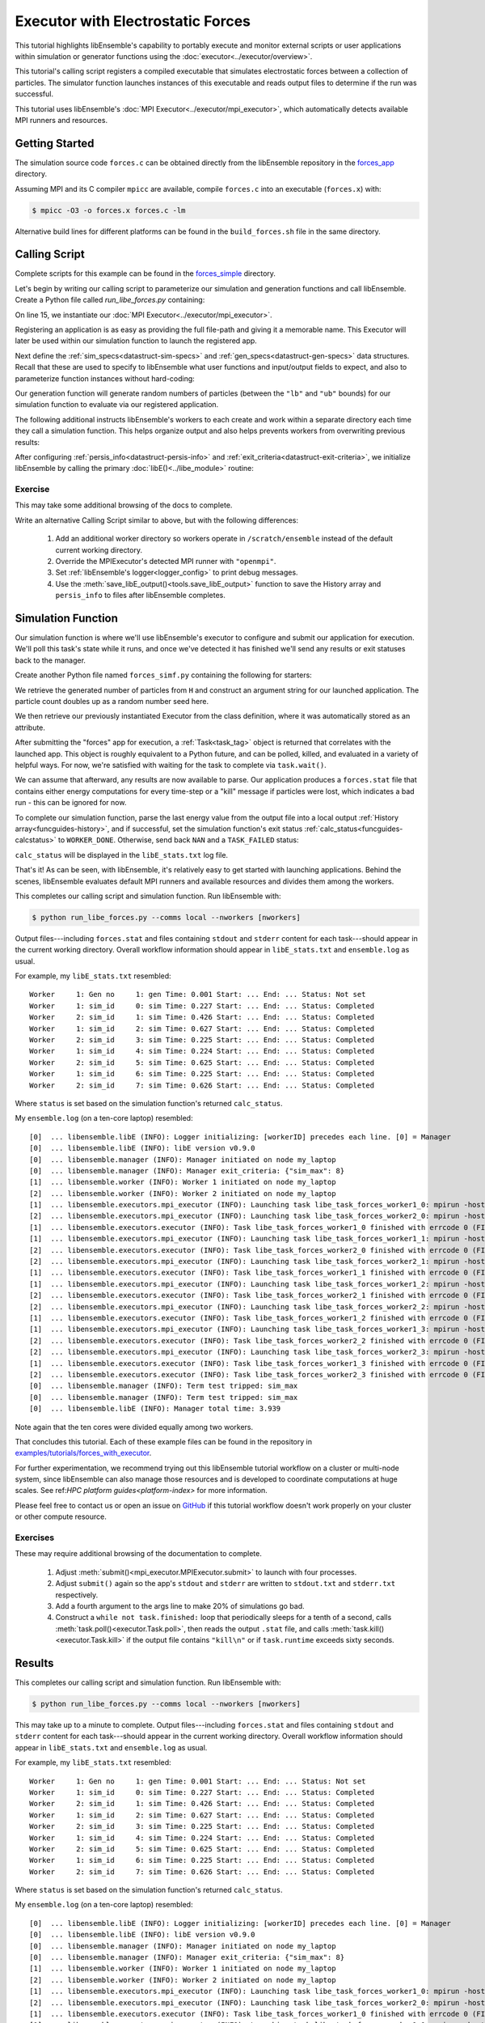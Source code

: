 ==================================
Executor with Electrostatic Forces
==================================

This tutorial highlights libEnsemble's capability to portably execute
and monitor external scripts or user applications within simulation or generator
functions using the :doc:`executor<../executor/overview>`.

This tutorial's calling script registers a compiled executable that simulates
electrostatic forces between a collection of particles. The simulator function
launches instances of this executable and reads output files to determine
if the run was successful.

This tutorial uses libEnsemble's :doc:`MPI Executor<../executor/mpi_executor>`,
which automatically detects available MPI runners and resources.

Getting Started
---------------

The simulation source code ``forces.c`` can be obtained directly from the
libEnsemble repository in the forces_app_ directory.

Assuming MPI and its C compiler ``mpicc`` are available, compile
``forces.c`` into an executable (``forces.x``) with:

.. code-block:: bash

    $ mpicc -O3 -o forces.x forces.c -lm

Alternative build lines for different platforms can be found in the ``build_forces.sh``
file in the same directory.

Calling Script
--------------

Complete scripts for this example can be found in the forces_simple_ directory.

Let's begin by writing our calling script to parameterize our simulation and
generation functions and call libEnsemble. Create a Python file called `run_libe_forces.py`
containing:

.. code-block:: python
    :linenos:
    :emphasize-lines: 15,19

    #!/usr/bin/env python
    import os
    import numpy as np
    from forces_simf import run_forces  # Sim func from current dir

    from libensemble.libE import libE
    from libensemble.gen_funcs.sampling import uniform_random_sample
    from libensemble.tools import parse_args, add_unique_random_streams
    from libensemble.executors import MPIExecutor

    # Parse number of workers, comms type, etc. from arguments
    nworkers, is_manager, libE_specs, _ = parse_args()

    # Initialize MPI Executor instance
    exctr = MPIExecutor()

    # Register simulation executable with executor
    sim_app = os.path.join(os.getcwd(), "../forces_app/forces.x")
    exctr.register_app(full_path=sim_app, app_name="forces")

On line 15, we instantiate our :doc:`MPI Executor<../executor/mpi_executor>`.

Registering an application is as easy as providing the full file-path and giving
it a memorable name. This Executor will later be used within our simulation
function to launch the registered app.

Next define the :ref:`sim_specs<datastruct-sim-specs>` and
:ref:`gen_specs<datastruct-gen-specs>` data structures. Recall that these
are used to specify to libEnsemble what user functions and input/output fields to
expect, and also to parameterize function instances without hard-coding:

.. code-block:: python
    :linenos:

    # State the sim_f, inputs, outputs
    sim_specs = {
        "sim_f": run_forces,  # sim_f, imported above
        "in": ["x"],  # Name of input for sim_f
        "out": [("energy", float)],  # Name, type of output from sim_f
    }

    # State the gen_f, inputs, outputs, additional parameters
    gen_specs = {
        "gen_f": uniform_random_sample,  # Generator function
        "in": [],  # Generator input
        "out": [("x", float, (1,))],  # Name, type, and size of data from gen_f
        "user": {
            "lb": np.array([1000]),  # User parameters for the gen_f
            "ub": np.array([3000]),
            "gen_batch_size": 8,
        },
    }

Our generation function will generate random numbers of particles (between
the ``"lb"`` and ``"ub"`` bounds) for our simulation function to evaluate via our
registered application.

The following additional instructs libEnsemble's workers
to each create and work within a separate directory each time they call a simulation
function. This helps organize output and also helps prevents workers from overwriting
previous results:

.. code-block:: python
    :linenos:

    # Create and work inside separate per-simulation directories
    libE_specs["sim_dirs_make"] = True

After configuring :ref:`persis_info<datastruct-persis-info>` and
:ref:`exit_criteria<datastruct-exit-criteria>`, we initialize libEnsemble
by calling the primary :doc:`libE()<../libe_module>` routine:

.. code-block:: python
  :linenos:

  # Instruct libEnsemble to exit after this many simulations
  exit_criteria = {"sim_max": 8}

  # Seed random streams for each worker, particularly for gen_f
  persis_info = add_unique_random_streams({}, nworkers + 1)

  # Launch libEnsemble
  H, persis_info, flag = libE(sim_specs, gen_specs, exit_criteria, persis_info=persis_info, libE_specs=libE_specs)

Exercise
^^^^^^^^

This may take some additional browsing of the docs to complete.

Write an alternative Calling Script similar to above, but with the following differences:

 1. Add an additional worker directory so workers operate in ``/scratch/ensemble`` instead of the default current working directory.
 2. Override the MPIExecutor's detected MPI runner with ``"openmpi"``.
 3. Set :ref:`libEnsemble's logger<logger_config>` to print debug messages.
 4. Use the :meth:`save_libE_output()<tools.save_libE_output>` function to save the History array and ``persis_info`` to files after libEnsemble completes.

.. dropdown:: **Click Here for Solution**

   .. code-block:: python
       :linenos:

        #!/usr/bin/env python
        import os
        import numpy as np
        from forces_simf import run_forces  # Sim func from current dir

        from libensemble import logger
        from libensemble.libE import libE
        from libensemble.gen_funcs.sampling import uniform_random_sample
        from libensemble.tools import parse_args, add_unique_random_streams, save_libE_output
        from libensemble.executors import MPIExecutor

        # Parse number of workers, comms type, etc. from arguments
        nworkers, is_manager, libE_specs, _ = parse_args()

        # Adjust logger level
        logger.set_level("DEBUG")

        # Initialize MPI Executor instance
        exctr = MPIExecutor(custom_info={"mpi_runner": "openmpi"})

        # ...

        # Instruct workers to operate somewhere else on the filesystem
        libE_specs["ensemble_dir_path"] = "/scratch/ensemble"

        # ...

        # Launch libEnsemble
        H, persis_info, flag = libE(sim_specs, gen_specs, exit_criteria, persis_info=persis_info, libE_specs=libE_specs)

        if is_manager:
            save_libE_output(H, persis_info, __file__, nworkers)

Simulation Function
-------------------

Our simulation function is where we'll use libEnsemble's executor to configure and submit
our application for execution. We'll poll this task's state while
it runs, and once we've detected it has finished we'll send any results or
exit statuses back to the manager.

Create another Python file named ``forces_simf.py`` containing the following
for starters:

.. code-block:: python
    :linenos:

    import numpy as np

    # To retrieve our MPI Executor instance
    from libensemble.executors.executor import Executor

    # Optional status codes to display in libE_stats.txt for each gen or sim
    from libensemble.message_numbers import WORKER_DONE, TASK_FAILED


    def run_forces(H, _, sim_specs):
        calc_status = 0

        # Parse out num particles, from generator function
        particles = str(int(H["x"][0][0]))

        # num particles, timesteps, also using num particles as seed
        args = particles + " " + str(10) + " " + particles

        # Retrieve our MPI Executor instance
        exctr = Executor.executor

        # Submit our forces app for execution
        task = exctr.submit(app_name="forces", app_args=args)

        # Block until the task finishes
        task.wait()

We retrieve the generated number of particles from ``H`` and construct
an argument string for our launched application. The particle count doubles up
as a random number seed here.

We then retrieve our previously instantiated Executor from the class definition,
where it was automatically stored as an attribute.

After submitting the "forces" app for execution,
a :ref:`Task<task_tag>` object is returned that correlates with the launched app.
This object is roughly equivalent to a Python future, and can be polled, killed,
and evaluated in a variety of helpful ways. For now, we're satisfied with waiting
for the task to complete via ``task.wait()``.

We can assume that afterward, any results are now available to parse. Our application
produces a ``forces.stat`` file that contains either energy
computations for every time-step or a "kill" message if particles were lost, which
indicates a bad run - this can be ignored for now.

To complete our simulation function, parse the last energy value from the output file into
a local output :ref:`History array<funcguides-history>`, and if successful,
set the simulation function's exit status :ref:`calc_status<funcguides-calcstatus>`
to ``WORKER_DONE``. Otherwise, send back ``NAN`` and a ``TASK_FAILED`` status:

.. code-block:: python
    :linenos:

        # Stat file to check for bad runs
        statfile = "forces.stat"

        # Try loading final energy reading, set the sim's status
        try:
            data = np.loadtxt(statfile)
            final_energy = data[-1]
            calc_status = WORKER_DONE
        except Exception:
            final_energy = np.nan
            calc_status = TASK_FAILED

        # Define our output array,  populate with energy reading
        outspecs = sim_specs["out"]
        output = np.zeros(1, dtype=outspecs)
        output["energy"][0] = final_energy

        # Return final information to worker, for reporting to manager
        return output, calc_status

``calc_status`` will be displayed in the ``libE_stats.txt`` log file.

That's it! As can be seen, with libEnsemble, it's relatively easy to get started
with launching applications. Behind the scenes, libEnsemble evaluates default
MPI runners and available resources and divides them among the workers.

This completes our calling script and simulation function. Run libEnsemble with:

.. code-block:: bash

    $ python run_libe_forces.py --comms local --nworkers [nworkers]

Output files---including ``forces.stat`` and files containing ``stdout`` and
``stderr`` content for each task---should appear in the current working
directory. Overall workflow information should appear in ``libE_stats.txt``
and ``ensemble.log`` as usual.

For example, my ``libE_stats.txt`` resembled::

  Worker     1: Gen no     1: gen Time: 0.001 Start: ... End: ... Status: Not set
  Worker     1: sim_id     0: sim Time: 0.227 Start: ... End: ... Status: Completed
  Worker     2: sim_id     1: sim Time: 0.426 Start: ... End: ... Status: Completed
  Worker     1: sim_id     2: sim Time: 0.627 Start: ... End: ... Status: Completed
  Worker     2: sim_id     3: sim Time: 0.225 Start: ... End: ... Status: Completed
  Worker     1: sim_id     4: sim Time: 0.224 Start: ... End: ... Status: Completed
  Worker     2: sim_id     5: sim Time: 0.625 Start: ... End: ... Status: Completed
  Worker     1: sim_id     6: sim Time: 0.225 Start: ... End: ... Status: Completed
  Worker     2: sim_id     7: sim Time: 0.626 Start: ... End: ... Status: Completed

Where ``status`` is set based on the simulation function's returned ``calc_status``.

My ``ensemble.log`` (on a ten-core laptop) resembled::

  [0]  ... libensemble.libE (INFO): Logger initializing: [workerID] precedes each line. [0] = Manager
  [0]  ... libensemble.libE (INFO): libE version v0.9.0
  [0]  ... libensemble.manager (INFO): Manager initiated on node my_laptop
  [0]  ... libensemble.manager (INFO): Manager exit_criteria: {"sim_max": 8}
  [1]  ... libensemble.worker (INFO): Worker 1 initiated on node my_laptop
  [2]  ... libensemble.worker (INFO): Worker 2 initiated on node my_laptop
  [1]  ... libensemble.executors.mpi_executor (INFO): Launching task libe_task_forces_worker1_0: mpirun -hosts my_laptop -np 5 --ppn 5 /Users/.../forces.x 2023 10 2023
  [2]  ... libensemble.executors.mpi_executor (INFO): Launching task libe_task_forces_worker2_0: mpirun -hosts my_laptop -np 5 --ppn 5 /Users/.../forces.x 2900 10 2900
  [1]  ... libensemble.executors.executor (INFO): Task libe_task_forces_worker1_0 finished with errcode 0 (FINISHED)
  [1]  ... libensemble.executors.mpi_executor (INFO): Launching task libe_task_forces_worker1_1: mpirun -hosts my_laptop -np 5 --ppn 5 /Users/.../forces.x 1288 10 1288
  [2]  ... libensemble.executors.executor (INFO): Task libe_task_forces_worker2_0 finished with errcode 0 (FINISHED)
  [2]  ... libensemble.executors.mpi_executor (INFO): Launching task libe_task_forces_worker2_1: mpirun -hosts my_laptop -np 5 --ppn 5 /Users/.../forces.x 2897 10 2897
  [1]  ... libensemble.executors.executor (INFO): Task libe_task_forces_worker1_1 finished with errcode 0 (FINISHED)
  [1]  ... libensemble.executors.mpi_executor (INFO): Launching task libe_task_forces_worker1_2: mpirun -hosts my_laptop -np 5 --ppn 5 /Users/.../forces.x 1623 10 1623
  [2]  ... libensemble.executors.executor (INFO): Task libe_task_forces_worker2_1 finished with errcode 0 (FINISHED)
  [2]  ... libensemble.executors.mpi_executor (INFO): Launching task libe_task_forces_worker2_2: mpirun -hosts my_laptop -np 5 --ppn 5 /Users/.../forces.x 1846 10 1846
  [1]  ... libensemble.executors.executor (INFO): Task libe_task_forces_worker1_2 finished with errcode 0 (FINISHED)
  [1]  ... libensemble.executors.mpi_executor (INFO): Launching task libe_task_forces_worker1_3: mpirun -hosts my_laptop -np 5 --ppn 5 /Users/.../forces.x 2655 10 2655
  [2]  ... libensemble.executors.executor (INFO): Task libe_task_forces_worker2_2 finished with errcode 0 (FINISHED)
  [2]  ... libensemble.executors.mpi_executor (INFO): Launching task libe_task_forces_worker2_3: mpirun -hosts my_laptop -np 5 --ppn 5 /Users/.../forces.x 1818 10 1818
  [1]  ... libensemble.executors.executor (INFO): Task libe_task_forces_worker1_3 finished with errcode 0 (FINISHED)
  [2]  ... libensemble.executors.executor (INFO): Task libe_task_forces_worker2_3 finished with errcode 0 (FINISHED)
  [0]  ... libensemble.manager (INFO): Term test tripped: sim_max
  [0]  ... libensemble.manager (INFO): Term test tripped: sim_max
  [0]  ... libensemble.libE (INFO): Manager total time: 3.939

Note again that the ten cores were divided equally among two workers.

That concludes this tutorial.
Each of these example files can be found in the repository in `examples/tutorials/forces_with_executor`_.

For further experimentation, we recommend trying out this libEnsemble tutorial
workflow on a cluster or multi-node system, since libEnsemble can also manage
those resources and is developed to coordinate computations at huge scales.
See ref:`HPC platform guides<platform-index>` for more information.

Please feel free to contact us or open an issue on GitHub_ if this tutorial
workflow doesn't work properly on your cluster or other compute resource.

Exercises
^^^^^^^^^

These may require additional browsing of the documentation to complete.

  1. Adjust :meth:`submit()<mpi_executor.MPIExecutor.submit>` to launch with four processes.
  2. Adjust ``submit()`` again so the app's ``stdout`` and ``stderr`` are written to ``stdout.txt`` and ``stderr.txt`` respectively.
  3. Add a fourth argument to the args line to make 20% of simulations go bad.
  4. Construct a ``while not task.finished:`` loop that periodically sleeps for a tenth of a second, calls :meth:`task.poll()<executor.Task.poll>`,
     then reads the output ``.stat`` file, and calls :meth:`task.kill()<executor.Task.kill>` if the output file contains ``"kill\n"``
     or if ``task.runtime`` exceeds sixty seconds.

.. dropdown:: **Click Here for Solution**

   .. code-block:: python
        :linenos:

        import time

        # ...
        args = particles + " " + str(10) + " " + particles + " " + str(0.2)
        # ...
        statfile = "forces.stat"
        task = exctr.submit(
            app_name="forces",
            app_args=args,
            num_procs=4,
            stdout="stdout.txt",
            stderr="stderr.txt",
        )

        while not task.finished:
            time.sleep(0.1)
            task.poll()

            if task.file_exists_ins_workdir(statfile):
                with open(statfile, "r") as f:
                    if "kill\n" in f.readlines():
                        task.kill()

                # ...

Results
-------

This completes our calling script and simulation function. Run libEnsemble with:

.. code-block:: bash

    $ python run_libe_forces.py --comms local --nworkers [nworkers]

This may take up to a minute to complete. Output files---including ``forces.stat``
and files containing ``stdout`` and ``stderr`` content for each task---should
appear in the current working directory. Overall workflow information
should appear in ``libE_stats.txt`` and ``ensemble.log`` as usual.

For example, my ``libE_stats.txt`` resembled::

    Worker     1: Gen no     1: gen Time: 0.001 Start: ... End: ... Status: Not set
    Worker     1: sim_id     0: sim Time: 0.227 Start: ... End: ... Status: Completed
    Worker     2: sim_id     1: sim Time: 0.426 Start: ... End: ... Status: Completed
    Worker     1: sim_id     2: sim Time: 0.627 Start: ... End: ... Status: Completed
    Worker     2: sim_id     3: sim Time: 0.225 Start: ... End: ... Status: Completed
    Worker     1: sim_id     4: sim Time: 0.224 Start: ... End: ... Status: Completed
    Worker     2: sim_id     5: sim Time: 0.625 Start: ... End: ... Status: Completed
    Worker     1: sim_id     6: sim Time: 0.225 Start: ... End: ... Status: Completed
    Worker     2: sim_id     7: sim Time: 0.626 Start: ... End: ... Status: Completed

Where ``status`` is set based on the simulation function's returned ``calc_status``.

My ``ensemble.log`` (on a ten-core laptop) resembled::

    [0]  ... libensemble.libE (INFO): Logger initializing: [workerID] precedes each line. [0] = Manager
    [0]  ... libensemble.libE (INFO): libE version v0.9.0
    [0]  ... libensemble.manager (INFO): Manager initiated on node my_laptop
    [0]  ... libensemble.manager (INFO): Manager exit_criteria: {"sim_max": 8}
    [1]  ... libensemble.worker (INFO): Worker 1 initiated on node my_laptop
    [2]  ... libensemble.worker (INFO): Worker 2 initiated on node my_laptop
    [1]  ... libensemble.executors.mpi_executor (INFO): Launching task libe_task_forces_worker1_0: mpirun -hosts my_laptop -np 5 --ppn 5 /Users/.../forces.x 2023 10 2023
    [2]  ... libensemble.executors.mpi_executor (INFO): Launching task libe_task_forces_worker2_0: mpirun -hosts my_laptop -np 5 --ppn 5 /Users/.../forces.x 2900 10 2900
    [1]  ... libensemble.executors.executor (INFO): Task libe_task_forces_worker1_0 finished with errcode 0 (FINISHED)
    [1]  ... libensemble.executors.mpi_executor (INFO): Launching task libe_task_forces_worker1_1: mpirun -hosts my_laptop -np 5 --ppn 5 /Users/.../forces.x 1288 10 1288
    [2]  ... libensemble.executors.executor (INFO): Task libe_task_forces_worker2_0 finished with errcode 0 (FINISHED)
    [2]  ... libensemble.executors.mpi_executor (INFO): Launching task libe_task_forces_worker2_1: mpirun -hosts my_laptop -np 5 --ppn 5 /Users/.../forces.x 2897 10 2897
    [1]  ... libensemble.executors.executor (INFO): Task libe_task_forces_worker1_1 finished with errcode 0 (FINISHED)
    [1]  ... libensemble.executors.mpi_executor (INFO): Launching task libe_task_forces_worker1_2: mpirun -hosts my_laptop -np 5 --ppn 5 /Users/.../forces.x 1623 10 1623
    [2]  ... libensemble.executors.executor (INFO): Task libe_task_forces_worker2_1 finished with errcode 0 (FINISHED)
    [2]  ... libensemble.executors.mpi_executor (INFO): Launching task libe_task_forces_worker2_2: mpirun -hosts my_laptop -np 5 --ppn 5 /Users/.../forces.x 1846 10 1846
    [1]  ... libensemble.executors.executor (INFO): Task libe_task_forces_worker1_2 finished with errcode 0 (FINISHED)
    [1]  ... libensemble.executors.mpi_executor (INFO): Launching task libe_task_forces_worker1_3: mpirun -hosts my_laptop -np 5 --ppn 5 /Users/.../forces.x 2655 10 2655
    [2]  ... libensemble.executors.executor (INFO): Task libe_task_forces_worker2_2 finished with errcode 0 (FINISHED)
    [2]  ... libensemble.executors.mpi_executor (INFO): Launching task libe_task_forces_worker2_3: mpirun -hosts my_laptop -np 5 --ppn 5 /Users/.../forces.x 1818 10 1818
    [1]  ... libensemble.executors.executor (INFO): Task libe_task_forces_worker1_3 finished with errcode 0 (FINISHED)
    [2]  ... libensemble.executors.executor (INFO): Task libe_task_forces_worker2_3 finished with errcode 0 (FINISHED)
    [0]  ... libensemble.manager (INFO): Term test tripped: sim_max
    [0]  ... libensemble.manager (INFO): Term test tripped: sim_max
    [0]  ... libensemble.libE (INFO): Manager total time: 3.939

Note again that the ten cores were divided equally among two workers.

That concludes this tutorial.
Each of these example files can be found in the repository in `examples/tutorials/forces_with_executor`_.

For further experimentation, we recommend trying out this libEnsemble tutorial
workflow on a cluster or multi-node system, since libEnsemble can also manage
those resources and is developed to coordinate computations at huge scales.
Please feel free to contact us or open an issue on GitHub_ if this tutorial
workflow doesn't work properly on your cluster or other compute resource.

.. _forces_app: https://github.com/Libensemble/libensemble/tree/main/libensemble/tests/scaling_tests/forces/forces_app
.. _forces_simple: https://github.com/Libensemble/libensemble/tree/main/libensemble/tests/scaling_tests/forces/forces_simple
.. _examples/tutorials/forces_with_executor: https://github.com/Libensemble/libensemble/tree/develop/examples/tutorials/forces_with_executor
.. _GitHub: https://github.com/Libensemble/libensemble/issues
